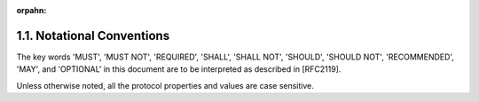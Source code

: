 :orpahn:

1.1. Notational Conventions
------------------------------


The key words 'MUST', 'MUST NOT', 'REQUIRED', 'SHALL', 'SHALL NOT',
'SHOULD', 'SHOULD NOT', 'RECOMMENDED', 'MAY', and 'OPTIONAL' in this
document are to be interpreted as described in [RFC2119].

Unless otherwise noted, all the protocol properties and values are
case sensitive.
